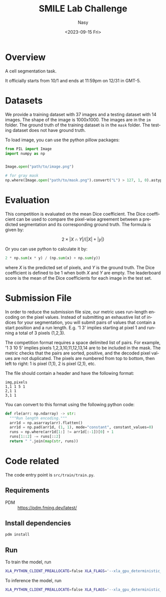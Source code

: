 #+options: ':nil *:t -:t ::t <:t H:3 \n:nil ^:{} arch:headline
#+options: author:t broken-links:mark c:nil creator:nil
#+options: d:(not "LOGBOOK") date:t e:t email:nil f:t inline:t num:t
#+options: p:nil pri:nil prop:nil stat:t tags:t tasks:t tex:t
#+options: timestamp:t title:t toc:t todo:t |:t
#+title: SMILE Lab Challenge
#+date: <2023-09-15 Fri>
#+author: Nasy
#+email: nasyxx@gmail.com
#+language: en
#+select_tags: export
#+exclude_tags: noexport
#+creator: Emacs 30.0.50 (Org mode 9.7-pre)
#+cite_export:


* Overview

A cell segmentation task.

It officially starts from 10/1 and ends at 11:59pm on 12/31 in GMT-5.

* Datasets

We provide a training dataset with 37 images and a testing dataset with 14 images.  The shape of the image is 1000x1000.  The images are in the =im= folder.  The ground truth of the training dataset is in the =mask= folder.  The testing dataset does not have ground truth.

To load image, you can use the python pillow packages:

#+begin_src python
  from PIL import Image
  import numpy as np


  Image.open("path/to/image.png")

  # for gray mask
  np.where(Image.open("path/to/mask.png").convert("L") > 127, 1, 0).astype("float32")
#+end_src

* Evaluation

This competition is evaluated on the mean Dice coefficient. The Dice coefficient can be used to compare the pixel-wise agreement between a predicted segmentation and its corresponding ground truth. The formula is given by:

\[2 \times | X \cap Y | / (| X | + |y|)\]

Or you can use python to calculate it by:

#+begin_src python
  2 * np.sum(x * y) / (np.sum(x) + np.sum(y))
#+end_src

where \(X\) is the predicted set of pixels, and \(Y\) is the ground truth. The Dice coefficient is defined to be 1 when both \(X\) and \(Y\) are empty. The leaderboard score is the mean of the Dice coefficients for each image in the test set.

* Submission File

In order to reduce the submission file size, our metric uses run-length encoding on the pixel values. Instead of submitting an exhaustive list of indices for your segmentation, you will submit pairs of values that contain a start position and a run length. E.g. '1 3' implies starting at pixel 1 and running a total of 3 pixels (1,2,3).

The competition format requires a space delimited list of pairs. For example, '1 3 10 5' implies pixels 1,2,3,10,11,12,13,14 are to be included in the mask. The metric checks that the pairs are sorted, positive, and the decoded pixel values are not duplicated. The pixels are numbered from top to bottom, then left to right: 1 is pixel (1,1), 2 is pixel (2,1), etc.

The file should contain a header and have the following format:

#+begin_example
  img,pixels
  1,1 1 5 1
  2,1 1
  3,1 1
#+end_example

You can convert to this format using the following python code:

#+begin_src python
  def rle(arr: np.ndarray) -> str:
    """Run length encoding."""
    arr1d = np.asarray(arr).flatten()
    arr1d = np.pad(arr1d, (1, 1), mode="constant", constant_values=0)
    runs = np.where(arr1d[1:] != arr1d[:-1])[0] + 1
    runs[1::2] -= runs[::2]
    return " ".join(map(str, runs))
#+end_src

* Code related

The code entry point is ~src/train/train.py~.

** Requirements

+ PDM :: https://pdm.fming.dev/latest/

** Install dependencies

#+begin_src sh
  pdm install
#+end_src

** Run

To train the model, run

#+begin_src sh
  XLA_PYTHON_CLIENT_PREALLOCATE=false XLA_FLAGS='--xla_gpu_deterministic_ops=true' CUDA_VISIBLE_DEVICES=0 pdm run "python -m train.train --no-infer --no-predict"
#+end_src

To inference the model, run

#+begin_src sh
  XLA_PYTHON_CLIENT_PREALLOCATE=false XLA_FLAGS='--xla_gpu_deterministic_ops=true' CUDA_VISIBLE_DEVICES=0 pdm run "python -m train.train --no-train --no-predict"
#+end_src
